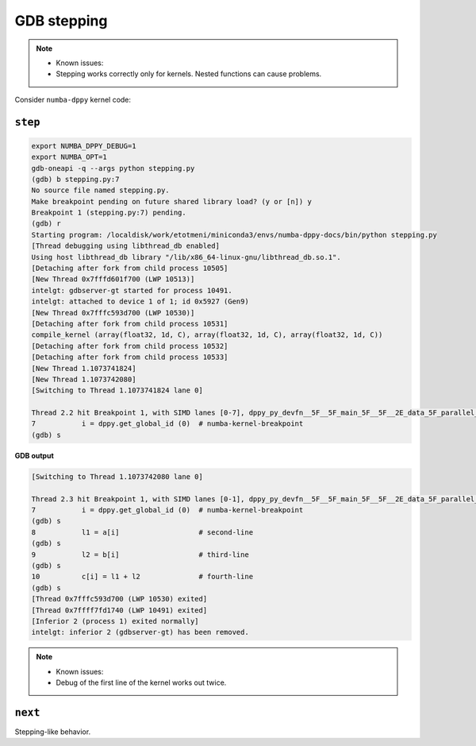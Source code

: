 GDB stepping
===========================

.. note::
    - Known issues:  
    - Stepping works correctly only for kernels. Nested functions can cause problems.

Consider ``numba-dppy`` kernel code:

.. code-block:: python
    :linenos:

    import numpy as np
    import numba_dppy as dppy
    import dpctl
        
    @dppy.kernel
    def data_parallel_sum (a, b, c):
        i = dppy.get_global_id (0)  # numba-kernel-breakpoint
        l1 = a[i]                   # second-line
        l2 = b[i]                   # third-line
        c[i] = l1 + l2              # fourth-line
    
    global_size = 10
    N = global_size
    a = np.array(np.random.random(N), dtype=np.float32)
    b = np.array(np.random.random(N), dtype=np.float32)
    c = np.ones_like(a)
    with dpctl.device_context("opencl:gpu") as gpu_queue:
        data_parallel_sum[global_size, dppy.DEFAULT_LOCAL_SIZE](a, b, c)
        
``step``
---------------

.. code-block:: bash

    export NUMBA_DPPY_DEBUG=1  
    export NUMBA_OPT=1  
    gdb-oneapi -q --args python stepping.py
    (gdb) b stepping.py:7
    No source file named stepping.py.
    Make breakpoint pending on future shared library load? (y or [n]) y
    Breakpoint 1 (stepping.py:7) pending.
    (gdb) r
    Starting program: /localdisk/work/etotmeni/miniconda3/envs/numba-dppy-docs/bin/python stepping.py
    [Thread debugging using libthread_db enabled]
    Using host libthread_db library "/lib/x86_64-linux-gnu/libthread_db.so.1".
    [Detaching after fork from child process 10505]
    [New Thread 0x7fffd601f700 (LWP 10513)]
    intelgt: gdbserver-gt started for process 10491.
    intelgt: attached to device 1 of 1; id 0x5927 (Gen9)
    [New Thread 0x7fffc593d700 (LWP 10530)]
    [Detaching after fork from child process 10531]
    compile_kernel (array(float32, 1d, C), array(float32, 1d, C), array(float32, 1d, C))
    [Detaching after fork from child process 10532]
    [Detaching after fork from child process 10533]
    [New Thread 1.1073741824]
    [New Thread 1.1073742080]
    [Switching to Thread 1.1073741824 lane 0]

    Thread 2.2 hit Breakpoint 1, with SIMD lanes [0-7], dppy_py_devfn__5F__5F_main_5F__5F__2E_data_5F_parallel_5F_sum_24_1_2E_array_28_float32_2C__20_1d_2C__20_C_29__2E_array_28_float32_2C__20_1d_2C__20_C_29__2E_array_28_float32_2C__20_1d_2C__20_C_29_ () at stepping.py:7
    7           i = dppy.get_global_id (0)  # numba-kernel-breakpoint
    (gdb) s

**GDB output**

.. code-block:: bash

    [Switching to Thread 1.1073742080 lane 0]

    Thread 2.3 hit Breakpoint 1, with SIMD lanes [0-1], dppy_py_devfn__5F__5F_main_5F__5F__2E_data_5F_parallel_5F_sum_24_1_2E_array_28_float32_2C__20_1d_2C__20_C_29__2E_array_28_float32_2C__20_1d_2C__20_C_29__2E_array_28_float32_2C__20_1d_2C__20_C_29_ () at stepping.py:7
    7           i = dppy.get_global_id (0)  # numba-kernel-breakpoint
    (gdb) s
    8           l1 = a[i]                   # second-line
    (gdb) s
    9           l2 = b[i]                   # third-line
    (gdb) s
    10          c[i] = l1 + l2              # fourth-line
    (gdb) s
    [Thread 0x7fffc593d700 (LWP 10530) exited]
    [Thread 0x7ffff7fd1740 (LWP 10491) exited]
    [Inferior 2 (process 1) exited normally]
    intelgt: inferior 2 (gdbserver-gt) has been removed.

.. note::

    - Known issues:  
    - Debug of the first line of the kernel works out twice.

``next``
------------------

Stepping-like behavior.

